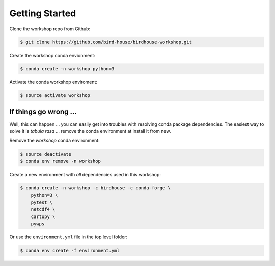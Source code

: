 .. _prepare:

Getting Started
===============

Clone the workshop repo from Github:

.. code-block:: bash

    $ git clone https://github.com/bird-house/birdhouse-workshop.git

Create the workshop conda envionment:

.. code-block:: bash

    $ conda create -n workshop python=3

Activate the conda workshop enviroment:

.. code-block:: bash

    $ source activate workshop


If things go wrong ...
----------------------

Well, this can happen ... you can easily get into troubles with resolving conda
package dependencies. The easiest way to solve it is *tabula rasa* ... remove
the conda environment at install it from new.

Remove the *workshop* conda environment:

.. code-block:: bash

    $ source deactivate
    $ conda env remove -n workshop

Create a new environment with *all* dependencies used in this workshop:

.. code-block:: bash

    $ conda create -n workshop -c birdhouse -c conda-forge \
        python=3 \
        pytest \
        netcdf4 \
        cartopy \
        pywps


Or use the ``environment.yml`` file in the top level folder:

.. code-block:: bash

   $ conda env create -f environment.yml
